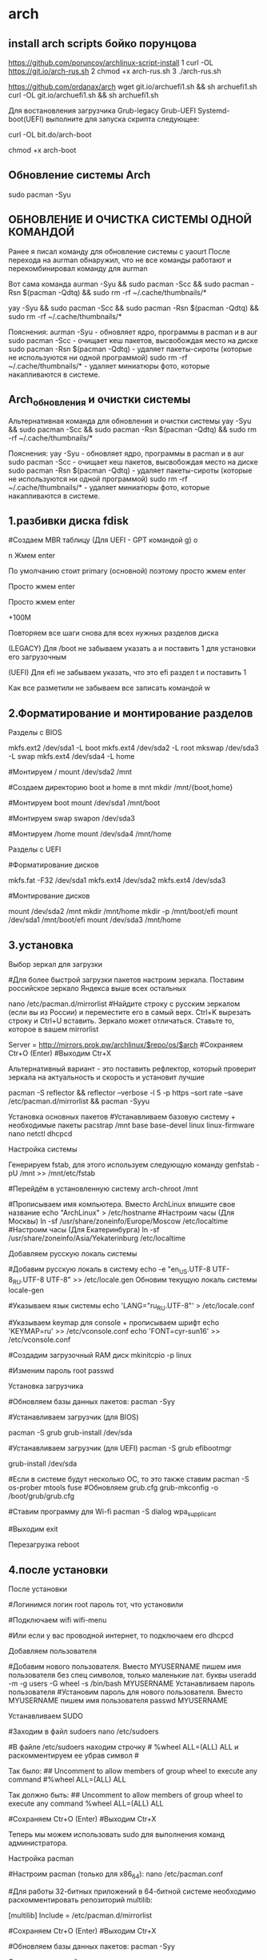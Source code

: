 #+STARTUP: content

* arch
** install arch scripts бойко порунцова
https://github.com/poruncov/archlinux-script-install
1 curl -OL https://git.io/arch-rus.sh
2 chmod +x arch-rus.sh
3 ./arch-rus.sh

https://github.com/ordanax/arch
wget git.io/archuefi1.sh && sh archuefi1.sh
curl -OL git.io/archuefi1.sh && sh archuefi1.sh


Для востановления загрузчика Grub-legacy Grub-UEFI Systemd-boot(UEFI) выполните для запуска скрипта следующее:

curl -OL bit.do/arch-boot

chmod +x arch-boot
** Обновление системы Arch
sudo pacman -Syu
** ОБНОВЛЕНИЕ И ОЧИСТКА СИСТЕМЫ ОДНОЙ КОМАНДОЙ
Ранее я писал команду для обновление системы с yaourt
После перехода на aurman обнаружил, что не все команды работают и перекомбинировал команду для aurman

Вот сама команда
aurman -Syu && sudo pacman -Scc && sudo pacman -Rsn $(pacman -Qdtq) && sudo rm -rf ~/.cache/thumbnails/*

yay -Syu && sudo pacman -Scc && sudo pacman -Rsn $(pacman -Qdtq) && sudo rm -rf ~/.cache/thumbnails/*

Пояснения:
aurman -Syu - обновляет ядро, программы в pacman и в aur
sudo pacman -Scc - очищает кеш пакетов, высвобождая место на диске
sudo pacman -Rsn $(pacman -Qdtq) - удаляет пакеты-сироты (которые не используются ни одной программой)
sudo rm -rf ~/.cache/thumbnails/* - удаляет миниатюры фото, которые накапливаются в системе.
** Arch_обновления и очистки системы
Альтернативная команда для обновления и очистки системы
yay -Syu && sudo pacman -Scc && sudo pacman -Rsn $(pacman -Qdtq) && sudo rm -rf ~/.cache/thumbnails/*

Пояснения:
yay -Syu - обновляет ядро, программы в pacman и в aur
sudo pacman -Scc - очищает кеш пакетов, высвобождая место на диске
sudo pacman -Rsn $(pacman -Qdtq) - удаляет пакеты-сироты (которые не используются ни одной программой)
sudo rm -rf ~/.cache/thumbnails/* - удаляет миниатюры фото, которые накапливаются в системе.
** 1.разбивки диска fdisk 
#Создаем MBR таблицу (Для UEFI - GPT командой g)
o

# Создаем новый диск
n
Жмем enter

# Выбираем primary (основной)  или extented (расширенный)
По умолчанию стоит primary (основной) поэтому просто жмем enter

# Выбор номера диска, по умолчанию подставляется следующий номер
Просто жмем enter

# Запрос на первый сектор диска
Просто жмем enter

# Запрос на последний сектор диска (Ставим + и объем памяти. Пример: +100M)
+100M

Повторяем все шаги снова для всех нужных разделов диска

(LEGACY) Для /boot не забываем указать a и поставить 1 для установки его
загрузочным

(UEFI) Для efi не забываем указать, что это efi раздел t и поставить 1

Как все разметили не забываем все записать командой w
** 2.Форматирование и монтирование разделов
Разделы с BIOS

mkfs.ext2  /dev/sda1 -L boot
mkfs.ext4  /dev/sda2 -L root
mkswap /dev/sda3 -L swap
mkfs.ext4  /dev/sda4 -L home

#Монтируем /
mount /dev/sda2 /mnt

#Создаем директорию boot и home в mnt
mkdir /mnt/{boot,home}

#Монтируем boot
mount /dev/sda1 /mnt/boot

#Монтируем swap
swapon /dev/sda3

#Монтируем /home
mount /dev/sda4 /mnt/home

Разделы с UEFI

#Форматирование дисков

mkfs.fat -F32 /dev/sda1
mkfs.ext4  /dev/sda2
mkfs.ext4  /dev/sda3

#Монтирование дисков

mount /dev/sda2 /mnt
mkdir /mnt/home
mkdir -p /mnt/boot/efi
mount /dev/sda1 /mnt/boot/efi
mount /dev/sda3 /mnt/home
** 3.установка
Выбор зеркал для загрузки

#Для более быстрой загрузки пакетов настроим зеркала. Поставим российское
зеркало Яндекса выше всех остальных

nano /etc/pacman.d/mirrorlist
#Найдите строку с русским зеркалом (если вы из России) и переместите его в самый
верх. Ctrl+K вырезать строку и Ctrl+U вставить. Зеркало может отличаться.
Ставьте то, которое в вашем mirrorlist

Server = http://mirrors.prok.pw/archlinux/$repo/os/$arch
#Сохраняем Ctr+O (Enter)
#Выходим Ctr+X

Альтернативный вариант - это поставить рефлектор, который проверит зеркала на
актуальность и  скорость и установит лучшие

pacman -S reflector && reflector --verbose  -l 5 -p https --sort rate --save
/etc/pacman.d/mirrorlist && pacman -Syyu

Установка основных пакетов
#Устанавливаем базовую систему + необходимые пакеты
pacstrap /mnt base base-devel linux linux-firmware nano netctl dhcpcd

Настройка системы

Генерируем fstab, для этого используем следующую команду
genfstab -pU /mnt >> /mnt/etc/fstab

#Перейдём в установленную систему
arch-chroot /mnt

#Прописываем имя компьютера. Вместо ArchLinux впишите свое название
echo "ArchLinux" > /etc/hostname
#Настроим часы (Для Москвы)
ln -sf /usr/share/zoneinfo/Europe/Moscow /etc/localtime
#Настроим часы (Для Екатеринбурга)
ln -sf /usr/share/zoneinfo/Asia/Yekaterinburg /etc/localtime

Добавляем русскую локаль системы

#Добавим русскую локаль в систему
echo -e "en_US.UTF-8 UTF-8\nru_RU.UTF-8 UTF-8" >> /etc/locale.gen
Обновим текущую локаль системы
locale-gen

#Указываем язык системы
echo 'LANG="ru_RU.UTF-8"' > /etc/locale.conf

#Указываем keymap для console + прописываем шрифт
echo 'KEYMAP=ru' >> /etc/vconsole.conf
echo 'FONT=cyr-sun16' >> /etc/vconsole.conf

#Создадим загрузочный RAM диск
mkinitcpio -p linux

#Изменим пароль root
passwd

Установка загрузчика

#Обновляем базы данных пакетов:
pacman -Syy


#Устанавливаем загрузчик  (для BIOS)

pacman -S grub
grub-install /dev/sda

#Устанавливаем загрузчик  (для UEFI)
pacman -S grub efibootmgr

grub-install /dev/sda

#Если в системе будут несколько ОС, то это также ставим
pacman -S os-prober mtools fuse
#Обновляем grub.cfg
grub-mkconfig -o /boot/grub/grub.cfg

#Ставим программу для Wi-fi
pacman -S dialog wpa_supplicant

#Выходим
exit

Перезагрузка
reboot
** 4.после установки
После установки

#Логинимся
логин root
пароль тот, что установили

#Подключаем wifi
wifi-menu

#Или если у вас проводной интернет, то подключаем его
dhcpcd

Добавляем пользователя

#Добавим нового пользователя. Вместо MYUSERNAME пишем имя пользователя без спец
символов, только маленькие лат. буквы
useradd -m -g users -G wheel -s /bin/bash MYUSERNAME
Устанавливаем пароль пользователя
#Установим пароль для нового пользователя. Вместо MYUSERNAME пишем имя
пользователя
passwd MYUSERNAME

Устанавливаем SUDO

#Заходим в файл sudoers
nano /etc/sudoers

#В файле /etc/sudoers находим строчку # %wheel ALL=(ALL) ALL и раскомментируем
ее убрав символ #

Так было: ## Uncomment to allow members of group wheel to execute any command
#%wheel ALL=(ALL) ALL

Так должно быть:
## Uncomment to allow members of group wheel to execute any command
%wheel ALL=(ALL) ALL

#Сохраняем Ctr+O (Enter)
#Выходим Ctr+X

Теперь мы можем использовать sudo для выполнения команд администратора.

Настройка pacman

#Настроим pacman (только для x86_64):
nano /etc/pacman.conf

#Для работы 32-битных приложений в 64-битной системе необходимо
раскомментировать репозиторий multilib:

[multilib]
Include = /etc/pacman.d/mirrorlist

#Сохраняем Ctr+O (Enter)
#Выходим Ctr+X

#Обновляем базы данных пакетов:
pacman -Syy

Ставим иксы и драйвера

#Установим  Х (Иксы) и свободные драйвера + читаем зависимости при необходимости
ставим их тоже
pacman -S xorg-server xorg-drivers

Ставим Xfce, LXDM и сеть
#Ставим Xfce + менеджер входа lxdm (или sddm)
pacman -S xfce4 xfce4-goodies lxdm

#Ставим шрифты, чтобы можно было читать, что написано. Иначе будут просто
квадратики.
pacman -S ttf-liberation ttf-dejavu

Ставим менеджер сети
pacman -S networkmanager network-manager-applet ppp

#Подключаем автозагрузку менеджера входа и интернет (с соблюдением регистра для
NetworkManager)
systemctl enable lxdm NetworkManager

Перезагрузка
#Выбираем Xfce Session или просто “Сеанс”!!!!! Это важно иначе не войдете!
** Восстановление Grub в Arch
1. Загружаемся с установочной флешки
2. Чтобы найти имя раздела, выполните:
# lsblk
3. Затем создайте каталог для монтирования корневого раздела (root) и смонтируйте его:
# mkdir /mnt/arch
# mount /dev/sdx1 /mnt/arch
4. Если отдельные системные каталоги были вынесены на отдельные разделы, их также нужно смонтировать в файловую систему корневого раздела:
# mount /dev/sdx2 /mnt/arch/boot/
# mount /dev/sdx3 /mnt/arch/home/
5. Запустите arch-chroot с указанием нового корневого каталога:
# arch-chroot /mnt/arch
6. Установим загрузчик (для BIOS)
# grub-install /dev/sda
7. Обновляем grub.cfg
# grub-mkconfig -o /boot/grub/grub.cfg
** Чек лист по установке и настройке Arch Linux Xfce
Чек лист по установке и настройке Arch Linux Xfce
#########################################################################ЕСТЬ ВОПРОСЫ? 
ВСТУПАЙ В ГРУППУ ПО ARCH LINUX 
И ПОЛУЧИ БЕСПЛАТНУЮ ПОДДЕРЖКУ
https://vk.com/arch4u 
Линукс Телеграм Чат https://t.me/linux4at 
#########################################################################Подпишись на Linux канал: https://www.youtube.com/arch4u 
Вы можете помочь и поддержать автора!
Яндекс деньги: https://yasobe.ru/na/linux4all 
PayPal: https://www.paypal.me/ordanax 
Яндекс кошелек: 410011742905486
WebMoney: R823965535328
#########################################################################
ВАЖНО!
ВИДЕО БОЛЕЕ НЕ АКТУАЛЬНЫ! ЧЕКЛИСТ В АКТУАЛЬНОМ СОСТОЯНИИ С УЧЕТОМ ВСЕХ ПОСЛЕДНИХ ИЗМЕНЕНИЙ!
#########################################################################
https://vk.cc/7S7LO5  - Ручная установка Arch Linux
https://vk.cc/7S7LCV  - Установка Arch Linux Xfce от А до Я июнь 2017
https://vk.cc/7S7LeJ  - Установка Arch Linux с удаленного компьютера 
Как подключиться по SSH смотрите здесь https://vk.cc/78fmtH 
https://vk.cc/7S7KCf  - XFCE. Настройка после установки (Arch Linux)
#########################################################################Трудности? Вопросы? Пишите в группу по Arch Linux https://vk.com/arch4u или в телеграм чат https://t.me/linux4at 
##############################################
Актуальность установки проверяйте на англоязычной Wiki https://vk.cc/5NRgaB
Дополнительные настройки и любые изменения к чек листу буду вносить именно здесь и нигде в другом месте!
##############################################
Если при установке Arch Linux у кого-то нет второго телефона или компа, то можно прям на этом же компе набрать команду less install.txt и вы получите актуальную версию установки Arch Linux (Копию Arch Wiki на англ.)
Окно можно не закрывать и открыть второй терминал сочетанием клавиш Alt+F2 для установки Arch Linux и вернуться к Arch Wiki можно сочетанием клавиш Alt+F1.
##############################################
Для удаленной установки по SSH
Запускаем службу на компьютере на который ставим Arch Linux 
systemctl start sshd.service

Узнаем IP компьютера, на который будем ставить Arch Linux 
ip a
На компе, на который будем производить установку подключаем wi-fi https://docs.google.com/document/d/1IsTwkhYvYde9y3zTD1EscqockzdtdUYcItnAglYfZdU/edit#heading=h.l46257y8p7ek 

и устанавливаем пароль для root командой 
passwd
Заходим на комп по ssh командой 
ssh root@000.000.0.000 
вместо нулей подставляем ip компьютера
                                 
##############################################
1. Загрузка
#Скачиваем дистрибутив с офф сайта
https://www.archlinux.org/download/

#Проверяем целостность образа
1) Открываем папку со скаченных архивом
2) Жмем, правую кнопку мышки выбираем “Открыть в терминале”
3) Вбиваем в терминале команду md5sum (+название файла)

Пример: md5sum archlinux-2019.06.01-dual.iso
Контрольная сумма 97537db63e61d20a5cb71d29145b2937 должна совпадать см. видео https://vk.cc/7S7N3o 

Актуальную контрольную сумму смотрите на оффициальном сайте https://www.archlinux.org/download/ 

Для Windows можно воспользоваться вот этой программой для проверки суммы http://hashtab.ru 

#Запишем его на флешку
sudo dd if=X of=/dev/sdY
Где X - это название ISO файла, Y - буква диска

Пример: sudo dd if=archlinux-2019.06.01-dual.iso of=/dev/sdb && sync

В Winfows лучше записывать программой Rufus https://rufus.ie 
Чтобы избежать ошибок при разметке диска, предварительно перезапишите его нулями, например программой Disks загрузившись с USB в любом дистрибутиве Linux

#Загружаемся с флешки

ВАЖНО!
Если вы ставите с UEFI и при загрузки получаете ошибку “security Boot Fail”, то нужно зайти в BIOS  в разделе установить пароль в разделе Set Supervisor Password и в boot вкладке отключить security Boot см. https://i.imgur.com/jFLlrm0.png 
2. Перед установкой
   1. Установка раскладки клавиатуры
#После загрузки настроим русский язык для удобства работы
loadkeys ru
#Изменим консольный шрифт на тот, который поддерживает кириллицу
setfont cyr-sun16
   2. Соединение с Интернетом
#Подключаем проводной интернет
dhcpcd

#Если не знаете название вашего устройства (device), то пишем:
ip link

#Подключение через Wi-fi
iwctl

station device connect SSID

#Где SSID = название вашей сети
#Где device = wlp5s0 или wlan0 (у вас будет свое)
После этого вам будет предложено ввести пароль

Подробнее https://wiki.archlinux.org/index.php/Iwd#iwctl 
   3. Синхронизация системных часов
timedatectl set-ntp true
   4. Создание разделов
#Смотрим какие диски есть
fdisk -l

#Разбиваем диски (для ручной разметки используем fdisk, для псевдографической разбивки можно использовать команду cfdisk)

fdisk /dev/sda

Можно вызвать подсказки нажатием на клавишу “m”

#Разделяем диски (подробно в видео)
Видео, которые могут вам помочь https://www.youtube.com/watch?v=PemucgRrdPk  Ручная разметка дисков начинается на 5:14
Если есть желание использовать файловую систему Btrfs, то стаим вот так https://vk.com/@arch4u-ustanovka-arch-linux-na-btrfs 

Создание разделов с BIOS
# /boot 100M - выставить флаг boot командой a
# / 20G
# swap 1024M
# /home весь остаток

Создание разделов с UEFI
cfdisk /dev/sda

/dev/sda1 - 500M EFI - выставить флаг EFI командой t
/dev/sda2 - 30G root Linux File System
/dev/sda3 - Весь остаток home Linux file System


      1. Процесс разбивки диска по шагам
См. видео https://vk.cc/7S7OMg 

#Создаем MBR таблицу (Для UEFI - GPT командой g)
o

#Создаем новый диск
n
Жмем enter

# Выбираем primary (основной)  или extented (расширенный)
По умолчанию стоит primary (основной) поэтому просто жмем enter

# Выбор номера диска, по умолчанию подставляется следующий номер
Просто жмем enter

# Запрос на первый сектор диска
Просто жмем enter

# Запрос на последний сектор диска (Ставим + и объем памяти. Пример: +100M)
+100M

Повторяем все шаги снова для всех нужных разделов диска

(LEGACY) Для /boot не забываем указать a и поставить 1 для установки его загрузочным 

(UEFI) Для efi не забываем указать, что это efi раздел t и поставить 1 

Как все разметили не забываем все записать командой w

В итоге можете проверить, что у вас получилось командой fdisk -l
Должно получиться примерно так:
Legacy разметка  http://i.imgur.com/pgej0Nt.png 
UEFI разметка https://i.imgur.com/O7Yn0MK.png 
      2. Форматирование и монтирование разделов
Разделы с BIOS
mkfs.ext2  /dev/sda1 -L boot
mkfs.ext4  /dev/sda2 -L root
mkswap /dev/sda3 -L swap
mkfs.ext4  /dev/sda4 -L home

#Монтируем /
mount /dev/sda2 /mnt

#Создаем директорию boot и home в mnt 
mkdir /mnt/{boot,home}

#Монтируем boot
mount /dev/sda1 /mnt/boot

#Монтируем swap
swapon /dev/sda3

#Монтируем /home
mount /dev/sda4 /mnt/home
Разделы с UEFI
#Форматирование дисков

mkfs.fat -F32 /dev/sda1
mkfs.ext4  /dev/sda2
mkfs.ext4  /dev/sda3

#Монтирование дисков

mount /dev/sda2 /mnt
mkdir /mnt/home
mkdir -p /mnt/boot/efi
mount /dev/sda1 /mnt/boot/efi
mount /dev/sda3 /mnt/home

3. Установка
   1. Выбор зеркал для загрузки
#Для более быстрой загрузки пакетов настроим зеркала. Поставим российское зеркало Яндекса выше всех остальных

nano /etc/pacman.d/mirrorlist

#Найдите строку с русским зеркалом (если вы из России) и переместите его в самый верх. Ctrl+K вырезать строку и Ctrl+U вставить. Зеркало может отличаться. Ставьте то, которое в вашем mirrorlist

Server = http://mirrors.prok.pw/archlinux/$repo/os/$arch
#Сохраняем Ctr+O (Enter)
#Выходим Ctr+X

Альтернативный вариант - это поставить рефлектор, который проверит зеркала на актуальность и  скорость и установит лучшие

pacman -S reflector && reflector --verbose  -l 5 -p https --sort rate --save /etc/pacman.d/mirrorlist && pacman -Syyu

   2. Установка основных пакетов
#Устанавливаем базовую систему + необходимые пакеты
pacstrap /mnt base base-devel linux linux-firmware nano netctl dhcpcd
   3. Настройка системы
Генерируем fstab, для этого используем следующую команду
genfstab -pU /mnt >> /mnt/etc/fstab

#Перейдём в установленную систему
arch-chroot /mnt

#Прописываем имя компьютера. Вместо ArchLinux впишите свое название
echo "ArchLinux" > /etc/hostname
#Настроим часы (Для Москвы)
ln -sf /usr/share/zoneinfo/Europe/Moscow /etc/localtime
#Настроим часы (Для Екатеринбурга)
ln -sf /usr/share/zoneinfo/Asia/Yekaterinburg /etc/localtime

   4. Добавляем русскую локаль системы

#Добавим русскую локаль в систему
echo -e "en_US.UTF-8 UTF-8\nru_RU.UTF-8 UTF-8" >> /etc/locale.gen
 Обновим текущую локаль системы
locale-gen

#Указываем язык системы
echo 'LANG="ru_RU.UTF-8"' > /etc/locale.conf

#Указываем keymap для console + прописываем шрифт
echo 'KEYMAP=ru' >> /etc/vconsole.conf
echo 'FONT=cyr-sun16' >> /etc/vconsole.conf


#Создадим загрузочный RAM диск
mkinitcpio -p linux
#Изменим пароль root
passwd

   5. Установка загрузчика

#Обновляем базы данных пакетов:
pacman -Syy

#Устанавливаем загрузчик  (для BIOS)
pacman -S grub
grub-install /dev/sda

#Устанавливаем загрузчик  (для UEFI)
pacman -S grub efibootmgr
grub-install /dev/sda

#Если в системе будут несколько ОС, то это также ставим
pacman -S os-prober mtools fuse
#Обновляем grub.cfg
grub-mkconfig -o /boot/grub/grub.cfg

#Ставим программу для Wi-fi
pacman -S dialog wpa_supplicant

#Выходим 
exit

   6. Перезагрузка
reboot

После установки
#Логинимся
логин root
пароль тот, что установили

#Подключаем wifi
wifi-menu

#Или если у вас проводной интернет, то подключаем его
dhcpcd

   7. Добавляем пользователя
#Добавим нового пользователя. Вместо MYUSERNAME пишем имя пользователя без спец символов, только маленькие лат. буквы
useradd -m -g users -G wheel -s /bin/bash MYUSERNAME
   8. Устанавливаем пароль пользователя
#Установим пароль для нового пользователя. Вместо MYUSERNAME пишем имя пользователя
passwd MYUSERNAME

   9. Устанавливаем SUDO
#Заходим в файл sudoers
nano /etc/sudoers

#В файле /etc/sudoers находим строчку # %wheel ALL=(ALL) ALL и раскомментируем ее убрав символ #

Так было: 
## Uncomment to allow members of group wheel to execute any command
#%wheel ALL=(ALL) ALL

Так должно быть:
## Uncomment to allow members of group wheel to execute any command
%wheel ALL=(ALL) ALL

#Сохраняем Ctr+O (Enter)
#Выходим Ctr+X

Теперь мы можем использовать sudo для выполнения команд администратора.

   10. Настройка pacman
#Настроим pacman (только для x86_64):
nano /etc/pacman.conf

#Для работы 32-битных приложений в 64-битной системе необходимо раскомментировать репозиторий multilib:
[multilib]
Include = /etc/pacman.d/mirrorlist
#Сохраняем Ctr+O (Enter)
#Выходим Ctr+X

#Обновляем базы данных пакетов:
pacman -Syy
   11. Ставим иксы и драйвера

#Установим  Х (Иксы) и свободные драйвера + читаем зависимости при необходимости ставим их тоже
pacman -S xorg-server xorg-drivers

   12. Ставим Xfce, LXDM и сеть 
#Ставим Xfce + менеджер входа lxdm (или sddm)
pacman -S xfce4 xfce4-goodies lxdm

#Ставим шрифты, чтобы можно было читать, что написано. Иначе будут просто квадратики. 
pacman -S ttf-liberation ttf-dejavu

Ставим менеджер сети
pacman -S networkmanager network-manager-applet ppp

#Подключаем автозагрузку менеджера входа и интернет (с соблюдением регистра для NetworkManager)
systemctl enable lxdm NetworkManager
4. Перезагрузка
#Выбираем Xfce Session или просто “Сеанс”!!!!! Это важно иначе не войдете!
________________
5. Дополнительные настройки
   1. Проприетарные драйвера для видеокарт (Условный пункт)
Если все работает нормально, то можете этот пункт пропустить.

Установим драйвер для видеокарты:

Пакеты lib32-* нужно устанавливать только на x86_64 системы.

Intel:
sudo pacman -S xf86-video-intel lib32-intel-dri

Nvidia:
sudo pacman -S nvidia  nvidia-utils  lib32-nvidia-utils

AMD:
sudo pacman -S xf86-video-ati lib32-ati-dri
Если вы устанавливаете систему на виртуальную машину:
sudo pacman -S xf86-video-vesa
   2. Подключаем Wi-Fi
#Идем в меню - настройки - сетевые соединения. Сюда http://i.imgur.com/9fIT56r.png 
Если Wi-fi нет, то жмем сюда http://i.imgur.com/GUwknhy.png и добавляем Wi-fi
Выбираем сеть, жмем изменить, вводим пароль
________________
   3. Установка AUR

# yaourt и aurman более не обновляются разработчиками поэтому рекомендую к использованию именно yay. (См. таблицу https://vk.cc/88yr8q и голосование https://vk.cc/8YQdqI )

# Обновляем систему
sudo pacman -Syu

# Создаём yay_install директорию и переходим в неё
mkdir -p /tmp/yay_install
cd /tmp/yay_install

# Установка "yay" из AUR
sudo pacman -S git
git clone https://aur.archlinux.org/yay.git
cd yay
makepkg -sir --needed --noconfirm --skippgpcheck
rm -rf yay_install

Если вы предпочитаете работать с графическим интерфейсом, а не с терминалом то как альтернативу yay можно использовать pamac (установщик пакетов из AUR c GUI)

# Обновляем систему
sudo pacman -Syu

# Создаём pamac-aur_install директорию и переходим в неё
mkdir -p /tmp/pamac-aur_install
cd /tmp/pamac-aur_install

# Установка "pamac-aur" из AUR
sudo pacman -S git
git clone https://aur.archlinux.org/pamac-aur.git
cd pamac-aur
makepkg -si --needed --noconfirm --skippgpcheck
rm -rf pamac-aur_install

   4. Установка программ
#Установка пакетов, которые решают большинство проблем, с которыми вы можете столкнуться
sudo pacman -S f2fs-tools dosfstools ntfs-3g alsa-lib alsa-utils file-roller p7zip unrar gvfs aspell-ru pulseaudio 

#Установка программ
sudo pacman -S firefox doublecmd-gtk2 filezilla gimp gnome-calculator libreoffice libreoffice-fresh-ru kdenlive screenfetch vlc ufw qbittorrent obs-studio veracrypt freemind flameshot

Если нужно русифицировать firefox добавляем еще и  firefox-i18n-ru 
Если русификация не вступила в силу, тогда сбросьте насройки FF https://vk.cc/9n7uLx 

#Установка AUR программ
yay -S sublime-text-dev cherrytree timeshift google-talkplugin hunspell-ru pamac-aur xflux xflux-gui-git osx-arc-shadow papirus-maia-icon-theme-git breeze-obsidian-cursor-theme xflux xflux-gui-git flameshot-git megasync

Рекомендуемые и используемые мной программы можете посмотреть здесь https://vk.cc/5XjUqt .
   5. Установка тем
Темы Gtk+ для Xfce
yay -S x-arc-shadow
или
yay -S vertex-themes

Темы иконок 
papirus-maia-icon-theme-git
Faenza https://goo.gl/rE1rMi 
Paper Icons https://www.xfce-look.org/p/1099618/ 
Revival Icon Theme https://www.xfce-look.org/p/1099769/ 
Moka Icon Theme https://www.xfce-look.org/p/1012513/ 

Темы курсора 
sudo pacman -S capitaine-cursors
yay -S xcursor-breeze-serie-obsidian
yay -S breeze-obsidian-cursor-theme

Oxygen Neon http://vk.cc/5AcWC7 

Теперь можно менять тему для курсора в настройках. Для этого открываем «Меню» -> «Настройки» -> «Мышь и тачпад»

#Ставим тему на LXDM
yay -S lxdm-themes

#Меняем тему в настройках 
sudo nano /etc/lxdm/lxdm.conf

# Находим строку с  theme=Industrial  и заменяем на название нашей темы theme=ArchlinuxTop
ArchlinuxTop

   6. Настройки Xfce
Смотрите видео по настройке Xfce https://vk.cc/7qwQ8L 
Настройка прозрачного терминала см. в видео https://vk.cc/9afFih Время в видео 39:36

Настройки моих горячих клавиш по ссылке https://github.com/ordanax/dots/blob/master/xfce4/xfconf/xfce-perchannel-xml/xfce4-keyboard-shortcuts.xml 

#Настраиваем горячие клавиши на запуск терминала
#Перейдите в Settings (Настройки) > Keyboard (Клавиатура) > Application Shortcuts (Комбинации клавиш)
xfce4-terminal
Клавиши Ctrl+Alt+T

#Настраиваем горячие клавиши на скриншот
Назначьте команду 
xfce4-screenshooter -f 
на клавишу Ctrl + Print Screen, которая будет делать скриншоты всего экрана.

На клавишу Print Screen
flameshot gui, создание скриншота при помощи программы flameshot 

#Настраиваем горячие клавиши на системный монитор
Назначьте команду 
xfce4-taskmanager
на клавиши Ctrl+Alt+M

#Запуск проигрывателя VLC
Ставим на клавиши Super+V
vlc

#Быстрое выключение компьютера клавишами
Ставим на клавиши Super+S
shutdown -h now

#Если нужно установить время для Екатеринбурга
timedatectl set-timezone Asia/Yekaterinburg

#Настраиваем раскладку клавиатуры
Настройки - клавиатура - раскладка выбираем Shift+Alt

#Включить з
sudo amixer sset Master unmut

#Включить обнаружение съемных устройств
Настройки - съемные устройства и носители данных

# Настраиваем временную зону
ПКМ на времени - свойства - ставим вашу временную зону. Например Asia/Yekaterinburg
# Управление звуком на клавиатуре
https://wiki.archlinux.org/index.php/Xfce#Keyboard_volume_buttons 

#Дополнительные настройки по Xfce
https://wiki.archlinux.org/index.php/Xfce_(Русский) 

#Установка директорий по умолчанию home, music, doсuments и т.д.
Установите xdg-user-dirs,
sudo pacman -S xdg-user-dirs

а затем выполните:
$ xdg-user-dirs-update
   7. Настройка тайлинга в Xfce
Заходим в меню - диспетчер окон - клавиатура
Находим “Разместить в левой/правой половине” и выбираете для этого действия например клавиши SUPER + Left/Rigth

   8. Настройка сетевого экрана
Если UFW не установлен то устанавливаем его
sudo pacman -S ufw

Запускаем его:
sudo ufw enable

Добавляем в автозагрузку:
sudo systemctl enable ufw

Команда "ufw enable" включает UFW и устанавливает базовые правила. Вы можете проверить статус работы UFW следующей командой:
sudo ufw status verbose

В результате увидите подобное:

Status: active
Logging: on (low)
Default: deny (incoming), allow (outgoing), disabled (routed)
New profiles: skip

Если нужно выключить, то используйте команду:
sudo ufw disable

Добавить локальную сеть в исключения (если нужно)
Пропишите ip вашей сети, вместо цифр в примере. Узнать ip сети можно командой ip a
sudo ufw allow from 15.15.15.0/24
   9. Настройка авто входа c DМ
Если есть необходимость можно включить авто вход в систему.
sudo nano /etc/lxdm/lxdm.conf

Находим строчку #autologin= 
Раскомментируем его убрав # и после = пишем ваш логин в системе
________________
   10. Настройка авто входа без DМ
Ставим пакет xorg-xinit
sudo pacman -S xorg-xinit

Копируем файл .xserverrc в каталог пользователя
cp /etc/X11/xinit/xserverrc ~/.xserverrc

Создаем в домашнем каталоге файл .xinitrc с заданным текстом

Открываем
sudo nano ~/.xinitrc

Вставляем

#!/bin/sh
# Xfce передаётся по умолчанию

if [ -f $HOME/.Xresources ]; then
        xrdb -merge $HOME/.Xresources
fi

#session=${1:-openbox}
session=${1:-xfce}

case $session in
awesome ) exec awesome;;
bspwm ) exec bspwm;;
catwm ) exec catwm;;
cinnamon ) exec cinnamon-session;;
dwm ) exec dwm;;
enlightenment ) exec enlightenment_start;;
ede ) exec startede;;
evilwm ) exec evilwm;;
fluxbox ) exec startfluxbox;;
gnome ) exec gnome-session;;
gnome-classic ) exec gnome-session --session=gnome-classic;;
i3 ) exec i3;;
icewm ) exec icewm-session;;
jwm ) exec jwm;;
kde ) exec startkde;;
mate ) exec mate-session;;
monster ) exec monsterwm;;
notion ) exec notion;;
openbox ) exec openbox;;
openbox ) exec openbox-session;;
lxde ) exec startlxde;;
swm ) exec swm;;
unity ) exec unity;;
xfce ) exec startxfce4;;
xmonad ) exec xmonad;;
# No known session, try to run it as command
*) exec $1;;
esac

Открываем
sudo nano ~/.bashrc

Вставляем
# ~/.bashrc

if [[ ! $DISPLAY && $XDG_VTNR -eq 1 ]]; then
exec startx
fi

# If not running interactively, don't do anything
[[ $- != *i* ]] && return

alias ls='ls --color=auto'
PS1='[\u@\h \W]\$ '
alias tb="nc termbin.com 9999"

alias up="sudo reflector --verbose  -l 5 -p https --sort rate --save /etc/pacman.d/mirrorlist && sudo pacman -Syyu &&  yay -Syu --noconfirm && sudo pacman -Rsn $(pacman -Qdtq)"
________________

Вводим команду:
sudo systemctl edit getty@tty1

Вставляем текст:
[Service]
ExecStart=
ExecStart=-/usr/bin/agetty --autologin Username --noclear %I $TERM

Вместо Username пишем свой логин

Отключаем DM (в моем примере это lxdm, у вас может быть свой DM)
sudo systemctl disable lxdm

Перезагружаемся, если все работает, то удаляем DM
sudo pacman -R lxdm

Внимание: Еcли у вас не запускается dbus (есть ошибки) то в ~/.xinitrc добавляем следующий блок перед строкой запуска окружения (например перед exec startkde):
# Dbus fix
if [ -z "$DBUS_SESSION_BUS_ADDRESS" ]; then
   eval "$(dbus-launch --sh-syntax --exit-with-session)"
fi

Источник https://vk.cc/8g9T5s 
См. видео https://www.youtube.com/watch?v=s-Kjh6s0Is4 
   11. Делаем BackUp системы
Программа для BackUp - TimeShift (Если установка с ошибкой см. https://vk.cc/6JjPS4 )
yay -S timeshift

Видео по BackUp:
Восстановление системы Linux https://www.youtube.com/watch?v=GlwHLnVRSBQ 
Как восстановить образ, когда система умерла https://www.youtube.com/watch?v=SU8YdmCPrBQ 
Самая частая ошибка пользователей Arch Linux https://www.youtube.com/watch?v=3UnRTAB0uLA 

Удобрый и быстрый BackUp для файловой системы BTRFS см. https://vk.cc/88ygxM 

   12. Убираем меню граб для выбора системы
Если у вас нет второй системы, как у меня, то вы можете ускорить загрузку системы и удрать это граб меню. Делается это следующим образом.
sudo nano /etc/default/grub 

GRUB_TIMEOUT=5 меняем на GRUB_TIMEOUT=0
#Обновляем grub.cfg
sudo grub-mkconfig -o /boot/grub/grub.cfg

   13. Обновление системы
Обновление всей системы (самого ядра, окружения рабочего стола, программ из pacman и из AUR) производится одной командой:
yay -Syu

Альтернативная команда для обновления и очистки системы
yay -Syu && sudo pacman -Scc && sudo pacman -Rsn $(pacman -Qdtq) && sudo rm -rf ~/.cache/thumbnails/*

Пояснения:
yay -Syu - обновляет ядро, программы в pacman и в aur
sudo pacman -Scc - очищает кеш пакетов, высвобождая место на диске
sudo pacman -Rsn $(pacman -Qdtq) - удаляет пакеты-сироты (которые не используются ни одной программой)
sudo rm -rf ~/.cache/thumbnails/* - удаляет миниатюры фото, которые накапливаются в системе.

Обновление системы вместе с проверкой зеркал (должен стоять рефлектор)
sudo reflector --verbose  -l 5 -p https --sort rate --save /etc/pacman.d/mirrorlist && sudo pacman -Syyu &&  yay -Syu --noconfirm && sudo pacman -Rsn $(pacman -Qdtq)

   14. Cтавим conky
sudo pacman -S conky conky-manager

Конфиги можно скачать в группе и добавить свои https://vk.cc/89e28X 
   15. Ставим курсор по умолчанию
sudo nano /usr/share/icons/default/index.theme
Меняем тему по курсора на нужную, например  Breeze Obsidian
---------------------------------------------------------------
Дополнительные видео уроки по Arch Linux 
►► https://vk.cc/7S7S7h ◄◄
---------------------------------------------------------------
##############################################
ЕСТЬ ВОПРОСЫ? 
ПОДПИШИСЬ НА РАССЫЛКИ https://vk.cc/83lAm3
ВСТУПИ В ГРУППУ https://vk.com/arch4u 
ЛИНУКС ЧАТ В ТЕЛЕГРАМ https://t.me/linux4at 
##############################################
Все решенные проблемы смотрите тут https://vk.cc/5RCfPo 
Вопросы, проблемы кидайте на стену группы.

Автор чек листа Бойко Алексей
https://vk.com/arch4u - Моя группа по Arch Linux
https://vk.com/linux4u - Моя группа по Linux
https://www.youtube.com/arch4u - канал на YouTube
Ответьте на небольшой опрос по Linux https://vk.cc/5YF81r 
© 2016-2020 Автор чеклиста Бойко Алексей https://ordanax.github.io  Канал на YouTube https://www.youtube.com/arch4u 
Группа Вконтакте “Arch Linux” https://vk.com/arch4u Все о Linux Mint | Debian | Ubuntu https://vk.com/linux4u
Линукс чат в телеграм https://t.me/linux4at 
** Чистый Arch Linux Xfce
1. Установка раскладки клавиатуры
#После загрузки настроим русский язык для удобства работы
loadkeys ru
#Изменим консольный шрифт на тот, который поддерживает кириллицу
setfont cyr-sun16
   2. Соединение с Интернетом
#Подключаем проводной интернет
dhcpcd

#Если не знаете название вашего устройства (device), то пишем:
ip link

#Подключение через Wi-fi
iwctl

station device connect SSID

#Где SSID = название вашей сети
#Где device = wlp5s0 или wlan0 (у вас будет свое)
После этого вам будет предложено ввести пароль

   3. Синхронизация системных часов
timedatectl set-ntp true
  
      2. Форматирование и монтирование разделов
      
Разделы с BIOS

mkfs.ext2  /dev/sda1 -L boot
mkfs.ext4  /dev/sda2 -L root
mkfs.ext4  /dev/sda3 -L home

#Монтируем /
mount /dev/sda2 /mnt

#Создаем директорию boot и home в mnt 
mkdir /mnt/{boot,home}


#Монтируем boot
mount /dev/sda1 /mnt/boot

#Монтируем /home
mount /dev/sda3 /mnt/home

3. Установка
   1. Выбор зеркал для загрузки
#Для более быстрой загрузки пакетов настроим зеркала. Поставим российское зеркало Яндекса выше всех остальных

nano /etc/pacman.d/mirrorlist

#Найдите строку с русским зеркалом (если вы из России) и переместите его в самый верх. Ctrl+K вырезать строку и Ctrl+U вставить. Зеркало может отличаться. Ставьте то, которое в вашем mirrorlist

Server = http://mirrors.prok.pw/archlinux/$repo/os/$arch
#Сохраняем Ctr+O (Enter)
#Выходим Ctr+X

Альтернативный вариант - это поставить рефлектор, который проверит зеркала на актуальность и  скорость и установит лучшие

pacman -S reflector && reflector --verbose  -l 5 -p https --sort rate --save /etc/pacman.d/mirrorlist && pacman -Syyu

   2. Установка основных пакетов
#Устанавливаем базовую систему + необходимые пакеты
pacstrap /mnt base base-devel linux linux-firmware nano netctl dhcpcd
   3. Настройка системы
Генерируем fstab, для этого используем следующую команду
genfstab -pU /mnt >> /mnt/etc/fstab


#Перейдём в установленную систему
arch-chroot /mnt

#Прописываем имя компьютера. Вместо ArchLinux впишите свое название
echo "ArchLinux" > /etc/hostname
#Настроим часы (Для Москвы)
ln -sf /usr/share/zoneinfo/Europe/Moscow /etc/localtime
#Настроим часы (Для Екатеринбурга)
ln -sf /usr/share/zoneinfo/Asia/Yekaterinburg /etc/localtime

   4. Добавляем русскую локаль системы

#Добавим русскую локаль в систему
echo -e "en_US.UTF-8 UTF-8\nru_RU.UTF-8 UTF-8" >> /etc/locale.gen
 Обновим текущую локаль системы
locale-gen

#Указываем язык системы
echo 'LANG="ru_RU.UTF-8"' > /etc/locale.conf

#Указываем keymap для console + прописываем шрифт
echo 'KEYMAP=ru' >> /etc/vconsole.conf
echo 'FONT=cyr-sun16' >> /etc/vconsole.conf

#Создадим загрузочный RAM диск
mkinitcpio -p linux
#Изменим пароль root
passwd

   5. Установка загрузчика

#Обновляем базы данных пакетов:
pacman -Syy

#Устанавливаем загрузчик  (для BIOS)
pacman -S grub
grub-install /dev/sda

#Выходим 
exit

   6. Перезагрузка
reboot

После установки
#Логинимся
логин root
пароль тот, что установили

# если у вас проводной интернет, то подключаем его
dhcpcd

   7. Добавляем пользователя
#Добавим нового пользователя. Вместо MYUSERNAME пишем имя пользователя без спец символов, только маленькие лат. буквы
useradd -m -g users -G wheel -s /bin/bash MYUSERNAME
   8. Устанавливаем пароль пользователя
#Установим пароль для нового пользователя. Вместо MYUSERNAME пишем имя пользователя
passwd MYUSERNAME

   9. Устанавливаем SUDO
#Заходим в файл sudoers
nano /etc/sudoers

#В файле /etc/sudoers находим строчку # %wheel ALL=(ALL) ALL и раскомментируем ее убрав символ #

Так было: 
## Uncomment to allow members of group wheel to execute any command
#%wheel ALL=(ALL) ALL

Так должно быть:
## Uncomment to allow members of group wheel to execute any command
%wheel ALL=(ALL) ALL

#Сохраняем Ctr+O (Enter)
#Выходим Ctr+X

Теперь мы можем использовать sudo для выполнения команд администратора.

   10. Настройка pacman
#Настроим pacman (только для x86_64):
nano /etc/pacman.conf

#Для работы 32-битных приложений в 64-битной системе необходимо раскомментировать репозиторий multilib:
[multilib]
Include = /etc/pacman.d/mirrorlist
#Сохраняем Ctr+O (Enter)
#Выходим Ctr+X

#Обновляем базы данных пакетов:
pacman -Syy
   11. Ставим иксы и драйвера

#Установим  Х (Иксы) и свободные драйвера + читаем зависимости при необходимости ставим их тоже
pacman -S xorg-server xorg-drivers

   12. Ставим Xfce, LXDM и сеть
    
#Ставим Xfce + менеджер входа lxdm (или sddm)
pacman -S xfce4 xfce4-goodies lxdm

#Ставим шрифты, чтобы можно было читать, что написано. Иначе будут просто квадратики. 
pacman -S ttf-liberation ttf-dejavu

Ставим менеджер сети
pacman -S networkmanager network-manager-applet ppp

#Подключаем автозагрузку менеджера входа и интернет (с соблюдением регистра для NetworkManager)
systemctl enable lxdm NetworkManager
4. Перезагрузка
#Выбираем Xfce Session или просто “Сеанс”!!!!! Это важно иначе не войдете!

   3. Установка AUR

# Обновляем систему
sudo pacman -Syu

# Создаём yay_install директорию и переходим в неё
mkdir -p /tmp/yay_install
cd /tmp/yay_install

# Установка "yay" из AUR
sudo pacman -S git
git clone https://aur.archlinux.org/yay.git
cd yay
makepkg -sir --needed --noconfirm --skippgpcheck
rm -rf yay_install

Если вы предпочитаете работать с графическим интерфейсом, а не с терминалом то как альтернативу yay можно использовать pamac (установщик пакетов из AUR c GUI)

# Обновляем систему
sudo pacman -Syu

# Создаём pamac-aur_install директорию и переходим в неё
mkdir -p /tmp/pamac-aur_install
cd /tmp/pamac-aur_install

# Установка "pamac-aur" из AUR
sudo pacman -S git
git clone https://aur.archlinux.org/pamac-aur.git
cd pamac-aur
makepkg -si --needed --noconfirm --skippgpcheck
rm -rf pamac-aur_install

   4. Установка программ
#Установка пакетов, которые решают большинство проблем, с которыми вы можете столкнуться
sudo pacman -S f2fs-tools dosfstools ntfs-3g alsa-lib alsa-utils file-roller p7zip unrar gvfs aspell-ru pulseaudio 

#Установка программ
sudo pacman -S firefox doublecmd-gtk2 filezilla gimp gnome-calculator libreoffice libreoffice-fresh-ru kdenlive screenfetch vlc ufw qbittorrent obs-studio veracrypt freemind flameshot

Если нужно русифицировать firefox добавляем еще и  firefox-i18n-ru 
Если русификация не вступила в силу, тогда сбросьте насройки FF https://vk.cc/9n7uLx 

#Установка AUR программ
yay -S sublime-text-dev cherrytree timeshift google-talkplugin hunspell-ru pamac-aur xflux xflux-gui-git osx-arc-shadow papirus-maia-icon-theme-git breeze-obsidian-cursor-theme xflux xflux-gui-git flameshot-git megasync

#Ставим тему на LXDM
yay -S lxdm-themes

#Меняем тему в настройках 
sudo nano /etc/lxdm/lxdm.conf

# Находим строку с  theme=Industrial  и заменяем на название нашей темы theme=ArchlinuxTop
ArchlinuxTop

   6. Настройки Xfce

#Настраиваем горячие клавиши на запуск терминала
#Перейдите в Settings (Настройки) > Keyboard (Клавиатура) > Application Shortcuts (Комбинации клавиш)
xfce4-terminal
Клавиши Ctrl+Alt+T

#Настраиваем горячие клавиши на скриншот
Назначьте команду 
xfce4-screenshooter -f 
на клавишу Ctrl + Print Screen, которая будет делать скриншоты всего экрана.

На клавишу Print Screen
flameshot gui, создание скриншота при помощи программы flameshot 

#Настраиваем горячие клавиши на системный монитор
Назначьте команду 
xfce4-taskmanager
на клавиши Ctrl+Alt+M

#Запуск проигрывателя VLC
Ставим на клавиши Super+V
vlc

#Быстрое выключение компьютера клавишами
Ставим на клавиши Super+S
shutdown -h now

#Если нужно установить время для Екатеринбурга
timedatectl set-timezone Asia/Yekaterinburg

#Настраиваем раскладку клавиатуры
Настройки - клавиатура - раскладка выбираем Shift+Alt

#Включить звук
sudo amixer sset Master unmut

#Включить обнаружение съемных устройств
Настройки - съемные устройства и носители данных


# Настраиваем временную зону
ПКМ на времени - свойства - ставим вашу временную зону. Например Asia/Yekaterinburg
# Управление звуком на клавиатуре
https://wiki.archlinux.org/index.php/Xfce#Keyboard_volume_buttons 

#Установка директорий по умолчанию home, music, doсuments и т.д.
Установите xdg-user-dirs,
sudo pacman -S xdg-user-dirs

а затем выполните:
$ xdg-user-dirs-update

   7. Настройка тайлинга в Xfce
Заходим в меню - диспетчер окон - клавиатура
Находим “Разместить в левой/правой половине” и выбираете для этого действия например клавиши SUPER + Left/Rigth

   8. Настройка сетевого экрана
Если UFW не установлен то устанавливаем его
sudo pacman -S ufw

Запускаем его:
sudo ufw enable

Добавляем в автозагрузку:
sudo systemctl enable ufw

Команда "ufw enable" включает UFW и устанавливает базовые правила. Вы можете проверить статус работы UFW следующей командой:
sudo ufw status verbose

В результате увидите подобное:

Status: active
Logging: on (low)
Default: deny (incoming), allow (outgoing), disabled (routed)
New profiles: skip

Если нужно выключить, то используйте команду:
sudo ufw disable

   9. Настройка авто входа c DМ
Если есть необходимость можно включить авто вход в систему.
sudo nano /etc/lxdm/lxdm.conf


Находим строчку #autologin= 
Раскомментируем его убрав # и после = пишем ваш логин в системе
________________
   10. Настройка авто входа без DМ
Ставим пакет xorg-xinit
sudo pacman -S xorg-xinit

Копируем файл .xserverrc в каталог пользователя
cp /etc/X11/xinit/xserverrc ~/.xserverrc

Создаем в домашнем каталоге файл .xinitrc с заданным текстом

Открываем
sudo nano ~/.xinitrc

Вставляем

#!/bin/sh
# Xfce передаётся по умолчанию

if [ -f $HOME/.Xresources ]; then
        xrdb -merge $HOME/.Xresources
fi

#session=${1:-openbox}
session=${1:-xfce}

case $session in
awesome ) exec awesome;;
bspwm ) exec bspwm;;
catwm ) exec catwm;;
cinnamon ) exec cinnamon-session;;
dwm ) exec dwm;;
enlightenment ) exec enlightenment_start;;
ede ) exec startede;;
evilwm ) exec evilwm;;
fluxbox ) exec startfluxbox;;
gnome ) exec gnome-session;;
gnome-classic ) exec gnome-session --session=gnome-classic;;
i3 ) exec i3;;
icewm ) exec icewm-session;;
jwm ) exec jwm;;
kde ) exec startkde;;
mate ) exec mate-session;;
monster ) exec monsterwm;;
notion ) exec notion;;
openbox ) exec openbox;;
openbox ) exec openbox-session;;
lxde ) exec startlxde;;
swm ) exec swm;;
unity ) exec unity;;
xfce ) exec startxfce4;;
xmonad ) exec xmonad;;
# No known session, try to run it as command
*) exec $1;;
esac

Открываем
sudo nano ~/.bashrc

Вставляем

#
# ~/.bashrc
#

if [[ ! $DISPLAY && $XDG_VTNR -eq 1 ]]; then
exec startx
fi

# If not running interactively, don't do anything
[[ $- != *i* ]] && return

alias ls='ls --color=auto'
PS1='[\u@\h \W]\$ '
alias tb="nc termbin.com 9999"

alias up="sudo reflector --verbose  -l 5 -p https --sort rate --save /etc/pacman.d/mirrorlist && sudo pacman -Syyu &&  yay -Syu --noconfirm && sudo pacman -Rsn $(pacman -Qdtq)"
________________

Вводим команду:
sudo systemctl edit getty@tty1

Вставляем текст:
[Service]
ExecStart=
ExecStart=-/usr/bin/agetty --autologin Username --noclear %I $TERM

Вместо Username пишем свой логин

Отключаем DM (в моем примере это lxdm, у вас может быть свой DM)
sudo systemctl disable lxdm

Перезагружаемся, если все работает, то удаляем DM
sudo pacman -R lxdm

Внимание: Еcли у вас не запускается dbus (есть ошибки) то в ~/.xinitrc добавляем следующий блок перед строкой запуска окружения (например перед exec startkde):
# Dbus fix
if [ -z "$DBUS_SESSION_BUS_ADDRESS" ]; then
   eval "$(dbus-launch --sh-syntax --exit-with-session)"
fi

   11. Делаем BackUp системы
Программа для BackUp - TimeShift
yay -S timeshift

   12. Убираем меню граб для выбора системы
Если у вас нет второй системы, как у меня, то вы можете ускорить загрузку системы и удрать это граб меню. Делается это следующим образом.
sudo nano /etc/default/grub 


GRUB_TIMEOUT=5 меняем на GRUB_TIMEOUT=0
#Обновляем grub.cfg
sudo grub-mkconfig -o /boot/grub/grub.cfg

   13. Обновление системы
Обновление всей системы (самого ядра, окружения рабочего стола, программ из pacman и из AUR) производится одной командой:
yay -Syu

Альтернативная команда для обновления и очистки системы
yay -Syu && sudo pacman -Scc && sudo pacman -Rsn $(pacman -Qdtq) && sudo rm -rf ~/.cache/thumbnails/*

Пояснения:
yay -Syu - обновляет ядро, программы в pacman и в aur
sudo pacman -Scc - очищает кеш пакетов, высвобождая место на диске
sudo pacman -Rsn $(pacman -Qdtq) - удаляет пакеты-сироты (которые не используются ни одной программой)
sudo rm -rf ~/.cache/thumbnails/* - удаляет миниатюры фото, которые накапливаются в системе.

Обновление системы вместе с проверкой зеркал (должен стоять рефлектор)
sudo reflector --verbose  -l 5 -p https --sort rate --save /etc/pacman.d/mirrorlist && sudo pacman -Syyu &&  yay -Syu --noconfirm && sudo pacman -Rsn $(pacman -Qdtq)

   14. Cтавим conky
sudo pacman -S conky conky-manager
Конфиги можно скачать в группе и добавить свои https://vk.cc/89e28X 
** Чистый Arch Linux Mate
Ставим Mate, LXDM и сеть
    
#Ставим Mate + менеджер входа lxdm (или sddm)
pacman -S mate mate-extra lxdm
** Arch-Установка i3wm
Сначала давайте установим все, что нам понадобится. При этом помним, что это вариант минимализма. Чтобы понять, что к чему, а далее уже будем делать рюшечки :)

Нам понадобится:

i3wm - оконный менеджер и его форк (ответвление) i3-gaps
i3status - вывода строки статуса в i3bar
dmenu - утилита для запуска программ
ttf-font-awesome - шрифтовые иконки
feh - установка обоины на рабочий стол
lxappearance - установка тем для окон, иконок, курсора
pcmanfm - файловый менеджер
gvfs и udiskie - для авто монтирования внешних дисков
xorg-xbacklight - для управлением яркостью экрана
ristretto и tumbler - для просмотра фото
compton - для прозрачности окон и для устранения тиринга 
mousapad - блокнот
abiword - текст,офис
gnumeric - таблицы
lx-terminal(xfce4-terminal) - терминал
flameshot - скриншот экрана,редактирование 

Можно еще поставить sbxkb - индикатор раскладки и переключения клавиатуры, но можно и без этого! Когда вы последний раз смотрели на раскладку? Уверены, что это вам нужно? Еслитакой вариант переклюения клавиатуры вам не нравтся, а хотите тектовой, то есть другой вариант, но для этого вам уже нужно будет ставить polibar. Если нужно то пишите в комментах. Будет много желающих напишу как это делать.

Ставим пакеты из pacman:

# pacman -S i3-wm i3-gaps i3status dmenu pcmanfm ttf-font-awesome lxappearance xorg-xbacklight compton lx-terminal mousapad abiword gnumeric flameshot moc mc vlc testdisk feh vim ranger
** ArchOpenBox
делаешь все до момента установки раб.окружения потом:

sudo apt install xserver-xorg-video-vesa x11-xserver-utils x11-utils xinit

sudo pacman -S openbox obconf obmenu lxappearance

((Пакеты, начальная установка:
openbox - оконный менеджер
obconf - настройка openbox
openbox-menu - меню openbox
obmenu - графический интерфейс редактирования меню openbox
lxappearance - настройка интерфейса gtk
lxappearance-obconf - вкладка настроек интерфейса obconf в lxappearance
tint2 - панель
volti - регулятор громкости
pulseaudio - звуковая система
pavucontrol - утилита управления звуком для pulseaudio
obsession - управление сессией openbox
wicd(network-manager-gnome) - управление сетевыми подключениями/настройками
xxkb - индикатор, переключатель раскладки
xdm, slim, lightdm(рекомендую) - менеджер дисплея
lxterminal(можно другой) - терминал
pcmanfm - файловый менеджер
feh(nitrogen) - обои на рабочий стол
mousepad - текстовый редактор(leafpad сдох)
gmrun - графическая программа для запуска приложений))

в файле ~/.xinitrc вписываешь строчку exec openbox-session
копируешь из /etc/xdg/openbox все файлы в ~/.config/openbox
rc.xml - основной файл настроек
menu.xml - настройки меню можно настраивать через obmenu
autostart - файл со списком программ которые должны загружаться автоматом(строчки вида: программа &)
с помощью obmenu редактируешь меню openbox
с помощью lxappearance выбираешь тему, иконки, курсор мыши
с помощью obconf выбираешь тему окна, кол-во рабочих столов и т.д.
sudo pacman -S tint2 -устанавливаем панель.
с помощью tint2conf редактируешь панель
sudo pacman -S nitrogen программа для обоев рабочего стола можно использовать feh
остальное на свое усмотрение.
Вроде бы все.


Кстати забыл упомянуть, про менеджер дисплея(логин и пароль при входе). Я им не пользуюсь, использую эту инструкцию http://archlinux.org.ru/forum/topic/16498/
но при желании можно использовать к примеру slim тогда
$sudo pacman -S slim -устанавливаем DM
$sudo systemctl enable slim.service - перезагружаемся или
$sudo systemctl start slim.service -запускаем
https://wiki.archlinux.org/index.php/SLiM настройка автологин и т.д.
** kde in arch
 Вы можете установить вышеперечисленное с помощью следующей команды:

pacman -S xorg plasma plasma-wayland-session kde-applications or:
pacman -S  xorg plasma-desktop
После установки включите службы Дисплей менеджер и диспетчера сети:

systemctl enable sddm.service
systemctl enable NetworkManager.service

Почти всё готово. Выключите вашу систему:

shutdown now
** setup_arch_ctlos
Подготовка к установке
cfdisk

Установка и настройка
Установка базовой системы и необходимых пакетов.

pacstrap /mnt base base-devel linux linux-headers linux-firmware lvm2 nano networkmanager bash-completion reflector htop openssh curl wget git rsync unzip unrar p7zip gnu-netcat pv

Генерируем и правим, если нужно fstab, выполняем chroot.

genfstab -pU /mnt >> /mnt/etc/fstab
cat /mnt/etc/fstab

arch-chroot /mnt

Включаем multilib и сортируем зеркала.

sed -i "/\[multilib\]/,/Include/"'s/^#//' /etc/pacman.conf

reflector -c "Russia" -c "Belarus" -c "Ukraine" -c "Poland" -f 20 -l 20 -p https -p http -n 20 --save /etc/pacman.d/mirrorlist --sort rate

Пароль root.

passwd

Создаем пользователя st в нужных группах, назначаем пароль и включаем sudo.

useradd -m -g users -G "adm,audio,log,network,rfkill,scanner,storage,optical,power,wheel" -s /bin/bash -c "Alex Creio" st

passwd st

echo "%wheel ALL=(ALL) ALL" >> /etc/sudoers

Назначаем hostname: имя машины и часовой пояс, время.

echo "ctlos" > /etc/hostname
ln -svf /usr/share/zoneinfo/Europe/Moscow /etc/localtime
timedatectl set-ntp true

Генерируем локали и включаем русский язык системы.

echo "en_US.UTF-8 UTF-8" > /etc/locale.gen
echo "ru_RU.UTF-8 UTF-8" >> /etc/locale.gen
locale-gen
echo "LANG=ru_RU.UTF-8" > /etc/locale.conf

Добавляем поддержку ru в консоле.

echo "KEYMAP=ru" >> /etc/vconsole.conf
echo "FONT=cyr-sun16" >> /etc/vconsole.conf

Добавляем хуки (порядок важен) и создаем загрузочный образ.

### добавить keyboard keymap encrypt lvm2
# HOOKS=(base udev autodetect keyboard keymap modconf block encrypt lvm2 filesystems fsck)
nano /etc/mkinitcpio.conf

mkinitcpio -p linux

Устанавливаем Grub.

pacman -S --noconfirm --needed grub
grub-install /dev/sda

Настраиваем и конфигурируем grub.

## узнаём UUID
blkid /dev/sda1
# /dev/sda1: UUID="c0868972-f314-48e1-9be5-3584826dbd64" TYPE="crypto_LUKS" PARTUUID="bbb93e39-01"

nano /etc/default/grub

## Прописываем команду для старта и включаем.
GRUB_CMDLINE_LINUX="cryptdevice=UUID=c0868972-f314-48e1-9be5-3584826dbd64:cryptlvm root=/dev/lvarch/root"
GRUB_ENABLE_CRYPTODISK=y

## конфигурируем
grub-mkconfig -o /boot/grub/grub.cfg

Включаем необходимые сервисы.

systemctl enable NetworkManager
systemctl enable sshd

Выходим из chroot, отмонтируем разделы и закроем контейнер.

exit
umount -Rf /mnt
vgchange -a n lvarch
cryptsetup close cryptlvm
** Arch-Установка программ
#Установка пакетов, которые решают большинство проблем, с которыми вы можете столкнуться
sudo pacman -S f2fs-tools dosfstools ntfs-3g alsa-lib alsa-utils file-roller p7zip unrar gvfs aspell-ru pulseaudio 

#Установка программ
sudo pacman -S firefox doublecmd-gtk2 filezilla gimp gnome-calculator libreoffice libreoffice-fresh-ru kdenlive screenfetch vlc ufw qbittorrent obs-studio veracrypt freemind flameshot

Если нужно русифицировать firefox добавляем еще и  firefox-i18n-ru 
Если русификация не вступила в силу, тогда сбросьте насройки FF https://vk.cc/9n7uLx 

#Установка AUR программ
yay -S sublime-text-dev cherrytree timeshift google-talkplugin hunspell-ru pamac-aur xflux xflux-gui-git osx-arc-shadow papirus-maia-icon-theme-git breeze-obsidian-cursor-theme xflux xflux-gui-git flameshot-git megasync

Рекомендуемые и используемые мной программы можете посмотреть здесь https://vk.cc/5XjUqt
** user_commands_pacman
pacman -Sy##Cинхронизация репозиториев
pacman -Su##Обновление системы
pacman -Syu##Синхронизация репозиториев и обновление системы
pacman -Ss##<keyword> — Поиск пакета по ключевому слову
pacman -Sw##<package_name> — Скачает пакет с репозиториев, но не установит его
pacman -S##<package_name> — Установить пакет
pacman -Sc##— Очистка кэша неустановленных пакетов
pacman -Scc##— Очистка кэша пакетов
pacman -Sqi##— Информация о пакете с репозиториев (не установленом в системе)
pacman -U##<path_to_package> — Установить пакет локально или через URL
pacman -Qqe | grep -v "$(pacman -Qmq)"##Просмотреть список установленных пакетов в системе
pacman -Qdt##Выводит список "сирот" - пакетов, не требуемых кому-либо из установленных пакетов
pacman -Qi##<package_name> — Информация о пакете (об установленом)
pacman -Ql##<package_name> — Информация о файлах, поставляющихся вместе с пакетом
pacman -R##<package_name> — Удаление пакета
pacman -Rs##<package_name> — Удалить пакет с зависимостями (не используемыми другими пакетами)
pacman -Rsc##<package_name> — Удалить пакет с зависимыми и зависящими пакетами
pacman -Rsn $(pacman -Qdtq)##Удалить пакеты "сироты"
pacman -Rdd##<package_name> — Удалить пакет, игнорируя зависимости
pikaur -S##(сборка пакетов AUR, --needed , --ignore и --noconfirm поддерживаются, как в pacman, другие аргументы просто обойдены)
pikaur -Sw##(сборка пакетов AUR, но не установка)
pikaur -Ss##(поиск или список всех пакетов AUR, -q также поддерживается)
pikaur -Si##(информация о пакете)
pikaur -Su##(sysupgrade)
pikaur -Syu##(sysupgrade)
pikaur -Scc##(сборка dir / сборка пакетов очищает кеш)
pikaur -Sc /##(сборка dir /)
pikaur -Qu##(запрос обновляемый, -q поддерживается)
** pacman_удаление_установка
pacman удаляется тем же пакманом. Как удалось-то? Но и тут решение имеется. Для любого ремонта системы (и не только) просто необходимо уметь загружаться с загрузочного образа и переходить в корень с помощью chroot. В общем, грузимся с образа. Монтируем корневой раздел (это куда собственно систему ставили). Допустим, корневой раздел у Вас - sda1. Тогда:
1. mount /dev/sda1 /mnt
2. настройте доступ к интернету так же, как делали при установке.
dhcpcd or wifi-menu
1. arch-chroot /mnt /bin/bash
2. pacman -S pacman
3. exit
4. reboot
5. 
** команды арч-синхронизация
 естественно синхронизирую:
yay - Syyuu
** crontab
перезапуск crontab

sudo /etc/init.d/cron restart

Запуск и добавление в автозагрузку cron в Arch Linux / BlackArch

sudo systemctl start cronie.service
sudo systemctl enable cronie.service

Удаление из автозагрукзи

sudo systemctl disable cronie.service
** Timeshift
yay -S downgrade
downgrade vala
sudo pacman -S cronie
yay -S timeshift
** Звук в Arch
pacman -Sy alsa-utils pulseaudio-equalizer-ladspa pavucontrol --noconfirm

Видимость всех разделов в Arch Linux победил командой:
# pacman -S dosfstools ntfs-3g gvfs
звук - командой:
# pacman -S alsa-lib alsa-utils
# pacman -S pulseaudio
pacman -Syu alsa-utils pavucontrol pulseaudio-alsa
** gvfs в archlinux
sudo pacman -S gvfs-afc gvfs-goa gvfs-google gvfs-gphoto2 gvfs-mtp gvfs-nfs gvfs-smb
** video_miniaturs
sudo pacman -S ffmpegthumbnailer 
** Имя пользователя OpenVPN
Имя пользователя OpenVPN / IKEv2  AJu6YFWomFD.xnht.fzOATx0        
Пароль OpenVPN / IKEv2            qGfarDOJn4zkxh70mqE9c860
** ProtonVPNСписок всех команд
protonvpn init - Инициализировать профиль ProtonVPN.
protonvpn connect - Выбрать сервер ProtonVPN и подключиться к нему.
protonvpn c [servername] - Поключиться к указанному серверу.
protonvpn c -r - Подключитесь к случайному серверу.
protonvpn c -f - Поключиться к самому быстрому серверу.
protonvpn c --p2p - Поключиться к самому быстрому серверу P2P.
protonvpn c --cc [countrycode] - Поключиться к самому быстрому серверу в указанной стране.
protonvpn c --sc - Поключиться к самому быстрому серверу Secure Core.
protonvpn reconnect - Поключиться повторно или Поключиться к последнему используемому серверу.
protonvpn disconnect - Отключить текущий сеанс.
protonvpn status - Состояние подключения.
protonvpn configure - Изменить конфигурацию CLI.
protonvpn refresh - Обновить конфигурацию OpenVPN и данные сервера.
protonvpn examples - Вывести примеры команд.
protonvpn --version - Показать версию.
protonvpn --help - Показать справку.
** ставим_иксы
sudo pacman -S xorg-server xorg-drivers  >>>>>for arch
sudo pacman -S xorg-server xorg-xinit xorg-apps mesa-libgl

sudo apt install xinit x11-utils >>>>>for debian

Добавим sddm, network manager и bluetooth(если требуется) в загрузку:
sudo systemctl enable sddm NetworkManager bluetooth
** virtualbox in arch
Не заводилась VirtualBox
Скрин ошибки прилагаю.
Решилось следующим образом:
sudo pacman -S linux-headers
sudo modprobe vboxdrv
** Расшифровка сокращений для pacman
pacman {-h —help}
pacman {-V —version}
pacman {-D —database} <параметры> <пакет(ы)>
pacman {-F —files} [параметры] [пакет(ы)]
pacman {-Q —query} [параметры] [пакет(ы)]
pacman {-R —remove} [параметры] <пакет(ы)>
pacman {-S —sync} [параметры] [пакет(ы)]
pacman {-T —deptest} [параметры] [пакет(ы)]
pacman {-U —upgrade} [параметры] <файл(ы)>
** Сборка пакетов из исходников
Создать кваталог ~/.build и перейти в него.
	
mkdir ~/.build && cd ~/.build

Найти нужный пакет на сайте aur.archlinux.org и загрузить snapshot.

wget https://aur.archlinux.org/cgit/aur.git/snapshot/gtk3-mushrooms.tar.gz

Распаковываем, переходим в каталог, собираем пакет и устанавливаем.

tar -xvzf gtk3-mushrooms.tar.gz
cd gtk3-mushrooms
makepkg -sri

Если вылазят ошибки ключей, можно проигнорировать.

makepkg -s --skippgpcheck

После сборки появится пакет с расширением имя.pkg.tar.xz Установить командой.

sudo pacman -U имя.pkg.tar.xz

выкл/перез.
shutdown -h now
shutdown -r 0
